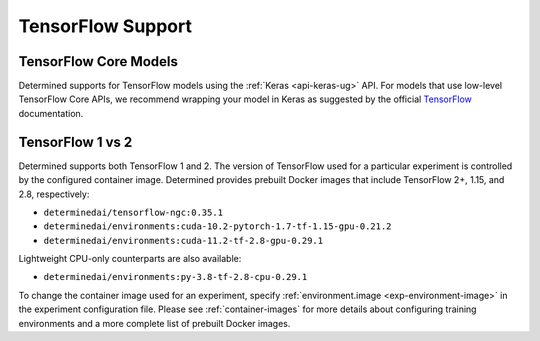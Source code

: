 .. _tensorflow-support:

####################
 TensorFlow Support
####################

************************
 TensorFlow Core Models
************************

Determined supports for TensorFlow models using the :ref:`Keras <api-keras-ug>` API. For models that
use low-level TensorFlow Core APIs, we recommend wrapping your model in Keras as suggested by the
official `TensorFlow <https://www.tensorflow.org/guide/basics#training_loops>`_ documentation.

*******************
 TensorFlow 1 vs 2
*******************

Determined supports both TensorFlow 1 and 2. The version of TensorFlow used for a particular
experiment is controlled by the configured container image. Determined provides prebuilt Docker
images that include TensorFlow 2+, 1.15, and 2.8, respectively:

-  ``determinedai/tensorflow-ngc:0.35.1``
-  ``determinedai/environments:cuda-10.2-pytorch-1.7-tf-1.15-gpu-0.21.2``
-  ``determinedai/environments:cuda-11.2-tf-2.8-gpu-0.29.1``

Lightweight CPU-only counterparts are also available:

-  ``determinedai/environments:py-3.8-tf-2.8-cpu-0.29.1``

To change the container image used for an experiment, specify :ref:`environment.image
<exp-environment-image>` in the experiment configuration file. Please see :ref:`container-images`
for more details about configuring training environments and a more complete list of prebuilt Docker
images.
